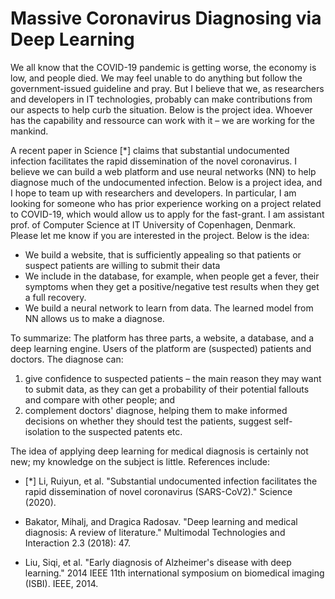 * Massive Coronavirus Diagnosing via Deep Learning


We all know that the COVID-19 pandemic is getting worse, the economy
 is low, and people died. We may feel unable to do anything but follow
 the government-issued guideline and pray. But I believe that we, as
 researchers and developers in IT technologies, probably can make
 contributions from our aspects to help curb the situation. Below is
 the project idea. Whoever has the capability and ressource can work
 with it -- we are working for the mankind.


A recent paper in Science [*] claims that substantial undocumented
infection facilitates the rapid dissemination of the novel
coronavirus. I believe we can build a web platform and use neural
networks (NN) to help diagnose much of the undocumented infection.
Below is a project idea, and I hope to team up with researchers and
developers. In particular, I am looking for someone who has prior
experience working on a project related to COVID-19, which would allow
us to apply for the fast-grant. I am assistant prof. of Computer
Science at IT University of Copenhagen, Denmark. Please let me know if
you are interested in the project. Below is the idea:

- We build a website, that is sufficiently appealing so that patients
  or suspect patients are willing to submit their data
- We include in the database, for example, when people get a fever,
  their symptoms when they get a positive/negative test results when
  they get a full recovery.
- We build a neural network to learn from data. The learned model from
  NN allows us to make a diagnose.

To summarize: The platform has three parts, a website, a database, and
a deep learning engine. Users of the platform are (suspected) patients
and doctors. The diagnose can:

1.  give confidence to suspected patients -- the main reason they may
   want to submit data, as they can get a probability of their
   potential fallouts and compare with other people; and
2.  complement doctors' diagnose, helping them to make informed
   decisions on whether they should test the patients, suggest
   self-isolation to the suspected patents etc.

The idea of applying deep learning for medical diagnosis is certainly
not new; my knowledge on the subject is little. References include:

- [*] Li, Ruiyun, et al. "Substantial undocumented infection
  facilitates the rapid dissemination of novel coronavirus
  (SARS-CoV2)." Science (2020).

- Bakator, Mihalj, and Dragica Radosav. "Deep learning and medical
  diagnosis: A review of literature." Multimodal Technologies and
  Interaction 2.3 (2018): 47.

- Liu, Siqi, et al. "Early diagnosis of Alzheimer's disease with deep
  learning." 2014 IEEE 11th international symposium on biomedical
  imaging (ISBI). IEEE, 2014.

